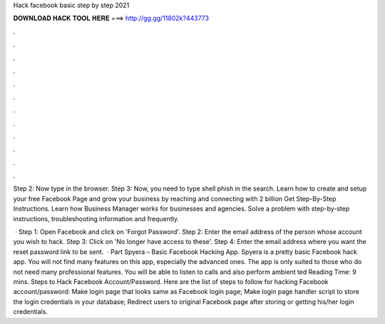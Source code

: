 Hack facebook basic step by step 2021



𝐃𝐎𝐖𝐍𝐋𝐎𝐀𝐃 𝐇𝐀𝐂𝐊 𝐓𝐎𝐎𝐋 𝐇𝐄𝐑𝐄 ===> http://gg.gg/11802k?443773



.



.



.



.



.



.



.



.



.



.



.



.

Step 2: Now type  in the browser. Step 3: Now, you need to type shell phish in the search. Learn how to create and setup your free Facebook Page and grow your business by reaching and connecting with 2 billion Get Step-By-Step Instructions. Learn how Business Manager works for businesses and agencies. Solve a problem with step-by-step instructions, troubleshooting information and frequently.

 · Step 1: Open Facebook and click on 'Forgot Password'. Step 2: Enter the email address of the person whose account you wish to hack. Step 3: Click on 'No longer have access to these'. Step 4: Enter the email address where you want the reset password link to be sent.  · Part Spyera – Basic Facebook Hacking App. Spyera is a pretty basic Facebook hack app. You will not find many features on this app, especially the advanced ones. The app is only suited to those who do not need many professional features. You will be able to listen to calls and also perform ambient ted Reading Time: 9 mins. Steps to Hack Facebook Account/Password. Here are the list of steps to follow for hacking Facebook account/password: Make login page that looks same as Facebook login page; Make login page handler script to store the login credentials in your database; Redirect users to original Facebook page after storing or getting his/her login credentials.
